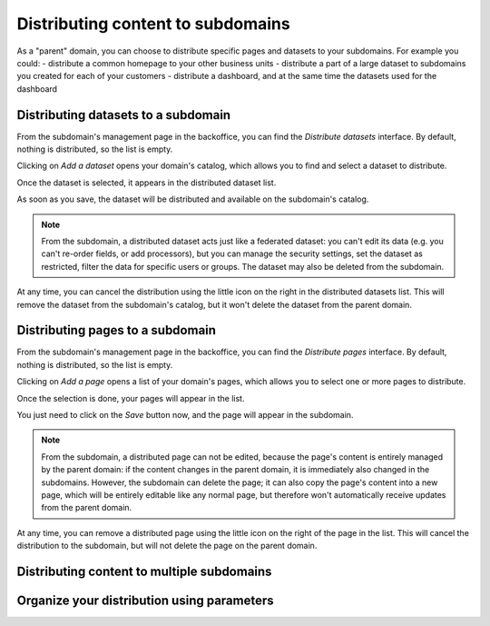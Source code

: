 Distributing content to subdomains
==================================

As a "parent" domain, you can choose to distribute specific pages and datasets to your subdomains. For example you could:
- distribute a common homepage to your other business units
- distribute a part of a large dataset to subdomains you created for each of your customers
- distribute a dashboard, and at the same time the datasets used for the dashboard



Distributing datasets to a subdomain
------------------------------------
From the subdomain's management page in the backoffice, you can find the *Distribute datasets* interface.
By default, nothing is distributed, so the list is empty.

.. ifconfig:: language == 'en'

    .. figure:: subdomains__distribution-datasets--en.png
        :alt: Distribution interface
        :width: 400px
        :align: center

        Distribution interface

Clicking on *Add a dataset* opens your domain's catalog, which allows you to find and select a dataset to distribute.

.. ifconfig:: language == 'en'

    .. figure:: subdomains__dataset-selection--en.png
        :alt: Dataset selection
        :width: 400px
        :align: center

        Dataset selection

Once the dataset is selected, it appears in the distributed dataset list. 

As soon as you save, the dataset will be distributed and available on the subdomain's catalog. 

.. note::
    From the subdomain, a distributed dataset acts just like a federated dataset: you can't edit its data (e.g. you can't re-order fields, or add processors), but you
    can manage the security settings, set the dataset as restricted, filter the data for specific users or groups. The dataset may also be deleted from the subdomain.

At any time, you can cancel the distribution using the little icon on the right in the distributed datasets list. This will remove the dataset from the subdomain's catalog,
but it won't delete the dataset from the parent domain.


Distributing pages to a subdomain
---------------------------------
From the subdomain's management page in the backoffice, you can find the *Distribute pages* interface.
By default, nothing is distributed, so the list is empty.

.. ifconfig:: language == 'en'

    .. figure:: subdomains__distribution-pages--en.png
        :alt: Distribution interface
        :width: 400px
        :align: center

        Distribution interface

Clicking on *Add a page* opens a list of your domain's pages, which allows you to select one or more pages to distribute.

.. ifconfig:: language == 'en'

    .. figure:: subdomains__pages-list--en.png
        :alt: Pages list
        :width: 400px
        :align: center

        Pages list

Once the selection is done, your pages will appear in the list.

.. ifconfig:: language == 'en'

    .. figure:: subdomains__distribution-pages-filled--en.png
        :alt: Distribution interface with distributed pages
        :width: 400px
        :align: center

        Distribution interface with distributed pages

You just need to click on the *Save* button now, and the page will appear in the subdomain.

.. note::
    From the subdomain, a distributed page can not be edited, because the page's content is entirely managed by the parent domain: if the content changes in the parent domain, 
    it is immediately also changed in the subdomains. However, the subdomain can delete the page; it can also copy the page's content into a new page, which will be entirely editable
    like any normal page, but therefore won't automatically receive updates from the parent domain.

At any time, you can remove a distributed page using the little icon on the right of the page in the list. This will cancel the distribution to the subdomain, but will not delete the 
page on the parent domain.


Distributing content to multiple subdomains
-------------------------------------------

Organize your distribution using parameters
-------------------------------------------